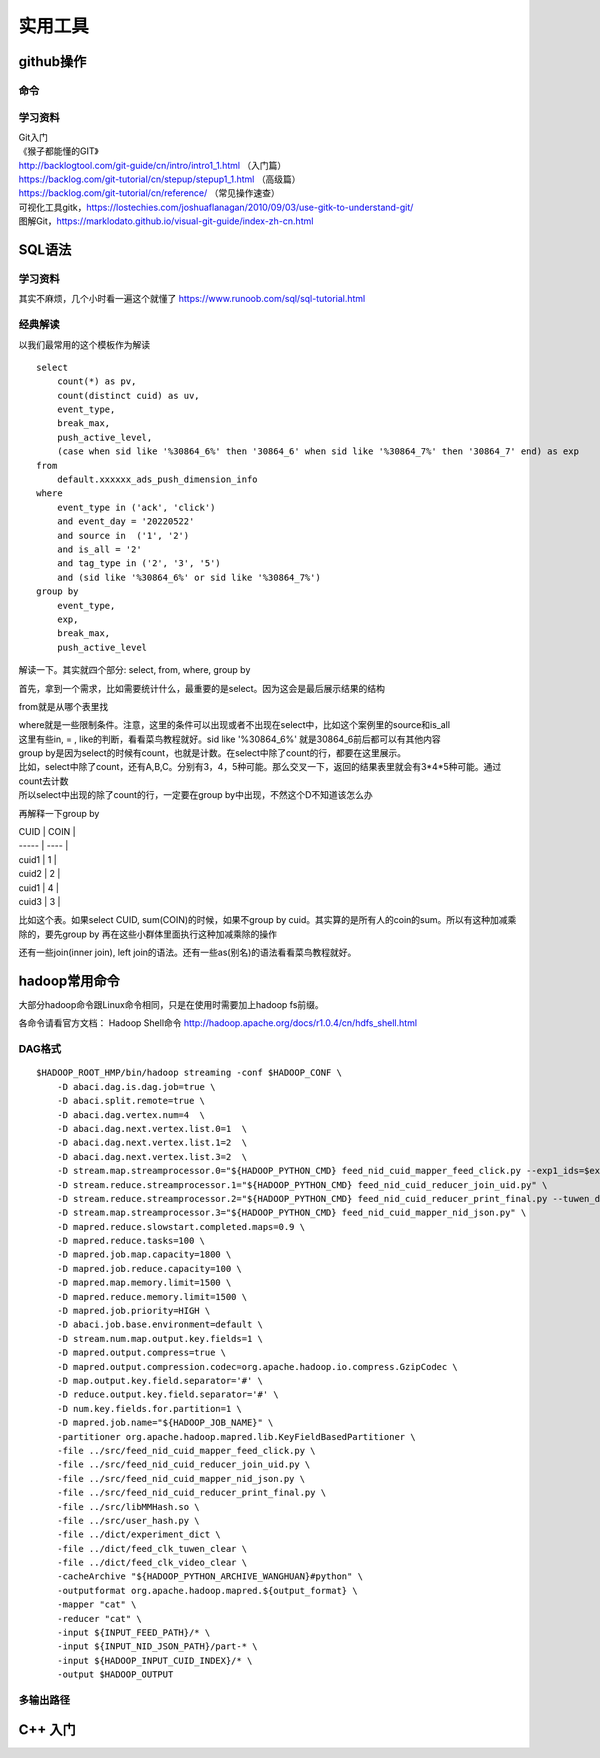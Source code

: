 .. knowledge_record documentation master file, created by
   sphinx-quickstart on Tue July 4 21:15:34 2020.
   You can adapt this file completely to your liking, but it should at least
   contain the root `toctree` directive.

******************
实用工具
******************


github操作
===================

命令
--------------

.. image:: ../../_static/tools/git_command.png
    :align: center
    :width: 1300

学习资料
---------------------
| Git入门
| 《猴子都能懂的GIT》
| http://backlogtool.com/git-guide/cn/intro/intro1_1.html （入门篇）
| https://backlog.com/git-tutorial/cn/stepup/stepup1_1.html （高级篇）
| https://backlog.com/git-tutorial/cn/reference/ （常见操作速查）


| 可视化工具gitk，https://lostechies.com/joshuaflanagan/2010/09/03/use-gitk-to-understand-git/
| 图解Git，https://marklodato.github.io/visual-git-guide/index-zh-cn.html



SQL语法
=====================

学习资料
---------------
其实不麻烦，几个小时看一遍这个就懂了 https://www.runoob.com/sql/sql-tutorial.html


经典解读
---------------
以我们最常用的这个模板作为解读

::

    select
        count(*) as pv,
        count(distinct cuid) as uv,
        event_type,
        break_max,
        push_active_level,
        (case when sid like '%30864_6%' then '30864_6' when sid like '%30864_7%' then '30864_7' end) as exp
    from
        default.xxxxxx_ads_push_dimension_info
    where
        event_type in ('ack', 'click')
        and event_day = '20220522'
        and source in  ('1', '2')
        and is_all = '2'
        and tag_type in ('2', '3', '5')
        and (sid like '%30864_6%' or sid like '%30864_7%')
    group by
        event_type,
        exp,
        break_max,
        push_active_level


解读一下。其实就四个部分: select, from, where, group by

首先，拿到一个需求，比如需要统计什么，最重要的是select。因为这会是最后展示结果的结构

from就是从哪个表里找

| where就是一些限制条件。注意，这里的条件可以出现或者不出现在select中，比如这个案例里的source和is_all
| 这里有些in, = , like的判断，看看菜鸟教程就好。sid like '%30864_6%' 就是30864_6前后都可以有其他内容

| group by是因为select的时候有count，也就是计数。在select中除了count的行，都要在这里展示。
| 比如，select中除了count，还有A,B,C。分别有3，4，5种可能。那么交叉一下，返回的结果表里就会有3*4*5种可能。通过count去计数
| 所以select中出现的除了count的行，一定要在group by中出现，不然这个D不知道该怎么办


再解释一下group by

| CUID  | COIN |
| ----- | ---- |
| cuid1 | 1    |
| cuid2 | 2    |
| cuid1 | 4    |
| cuid3 | 3    |

比如这个表。如果select CUID, sum(COIN)的时候，如果不group by cuid。其实算的是所有人的coin的sum。所以有这种加减乘除的，要先group by   
再在这些小群体里面执行这种加减乘除的操作

还有一些join(inner join), left join的语法。还有一些as(别名)的语法看看菜鸟教程就好。

.. image:: ../../_static/tools/sql-join.png


hadoop常用命令
==========================

大部分hadoop命令跟Linux命令相同，只是在使用时需要加上hadoop fs前缀。

各命令请看官方文档： Hadoop Shell命令  http://hadoop.apache.org/docs/r1.0.4/cn/hdfs_shell.html

DAG格式
-----------

::

    $HADOOP_ROOT_HMP/bin/hadoop streaming -conf $HADOOP_CONF \
        -D abaci.dag.is.dag.job=true \
        -D abaci.split.remote=true \
        -D abaci.dag.vertex.num=4  \
        -D abaci.dag.next.vertex.list.0=1  \
        -D abaci.dag.next.vertex.list.1=2  \
        -D abaci.dag.next.vertex.list.3=2  \
        -D stream.map.streamprocessor.0="${HADOOP_PYTHON_CMD} feed_nid_cuid_mapper_feed_click.py --exp1_ids=$exp1_ids" \
        -D stream.reduce.streamprocessor.1="${HADOOP_PYTHON_CMD} feed_nid_cuid_reducer_join_uid.py" \
        -D stream.reduce.streamprocessor.2="${HADOOP_PYTHON_CMD} feed_nid_cuid_reducer_print_final.py --tuwen_dict=feed_clk_tuwen_clear --video_dict=feed_clk_video_clear" \
        -D stream.map.streamprocessor.3="${HADOOP_PYTHON_CMD} feed_nid_cuid_mapper_nid_json.py" \
        -D mapred.reduce.slowstart.completed.maps=0.9 \
        -D mapred.reduce.tasks=100 \
        -D mapred.job.map.capacity=1800 \
        -D mapred.job.reduce.capacity=100 \
        -D mapred.map.memory.limit=1500 \
        -D mapred.reduce.memory.limit=1500 \
        -D mapred.job.priority=HIGH \
        -D abaci.job.base.environment=default \
        -D stream.num.map.output.key.fields=1 \
        -D mapred.output.compress=true \
        -D mapred.output.compression.codec=org.apache.hadoop.io.compress.GzipCodec \
        -D map.output.key.field.separator='#' \
        -D reduce.output.key.field.separator='#' \
        -D num.key.fields.for.partition=1 \
        -D mapred.job.name="${HADOOP_JOB_NAME}" \
        -partitioner org.apache.hadoop.mapred.lib.KeyFieldBasedPartitioner \
        -file ../src/feed_nid_cuid_mapper_feed_click.py \
        -file ../src/feed_nid_cuid_reducer_join_uid.py \
        -file ../src/feed_nid_cuid_mapper_nid_json.py \
        -file ../src/feed_nid_cuid_reducer_print_final.py \
        -file ../src/libMMHash.so \
        -file ../src/user_hash.py \
        -file ../dict/experiment_dict \
        -file ../dict/feed_clk_tuwen_clear \
        -file ../dict/feed_clk_video_clear \
        -cacheArchive "${HADOOP_PYTHON_ARCHIVE_WANGHUAN}#python" \
        -outputformat org.apache.hadoop.mapred.${output_format} \
        -mapper "cat" \
        -reducer "cat" \
        -input ${INPUT_FEED_PATH}/* \
        -input ${INPUT_NID_JSON_PATH}/part-* \
        -input ${HADOOP_INPUT_CUID_INDEX}/* \
        -output $HADOOP_OUTPUT



多输出路径
-------------

.. image:: ../../_static/tools/dag_multioutput.png
    :align: center
    :width: 1300


C++ 入门
==========================================

